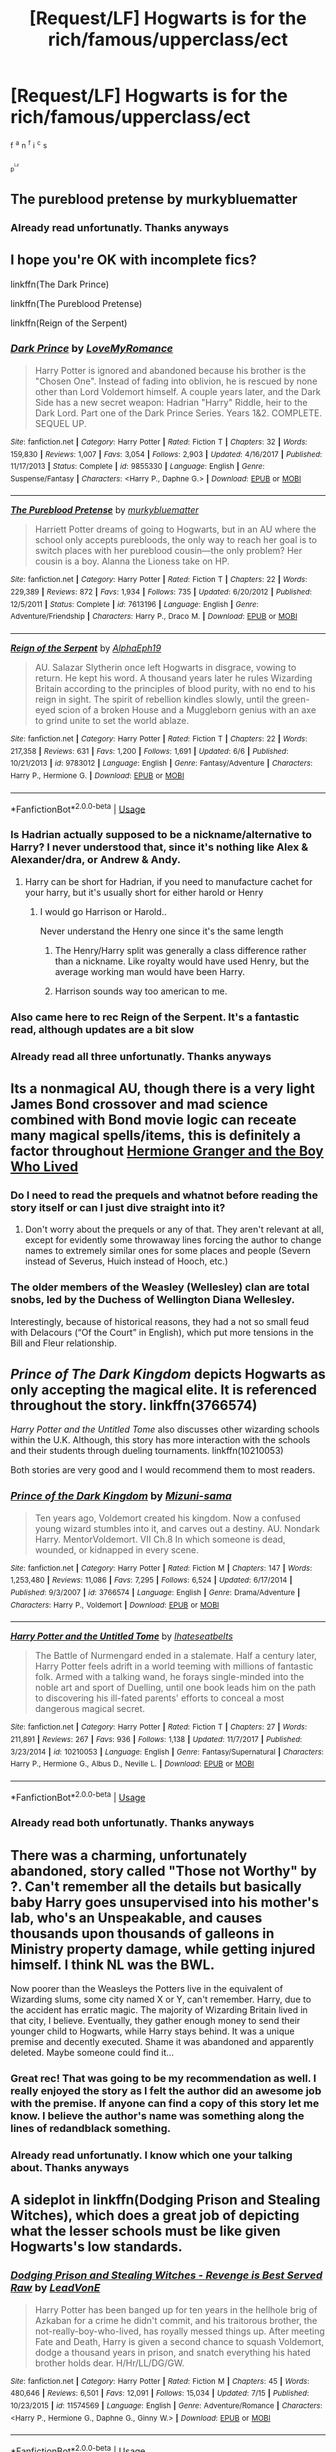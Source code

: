 #+TITLE: [Request/LF] Hogwarts is for the rich/famous/upperclass/ect

* [Request/LF] Hogwarts is for the rich/famous/upperclass/ect
:PROPERTIES:
:Author: UndergroundNerd
:Score: 19
:DateUnix: 1533602205.0
:DateShort: 2018-Aug-07
:FlairText: Request
:END:
^{f} ^{^{a}} ^{n} ^{^{f}} ^{i} ^{^{c}} ^{s}

^{^{p^{^{Lz}}}}


** The pureblood pretense by murkybluematter
:PROPERTIES:
:Author: findurowndestiny
:Score: 20
:DateUnix: 1533607094.0
:DateShort: 2018-Aug-07
:END:

*** Already read unfortunatly. Thanks anyways
:PROPERTIES:
:Author: UndergroundNerd
:Score: 1
:DateUnix: 1534147422.0
:DateShort: 2018-Aug-13
:END:


** I hope you're OK with incomplete fics?

linkffn(The Dark Prince)

linkffn(The Pureblood Pretense)

linkffn(Reign of the Serpent)
:PROPERTIES:
:Author: Imborednow
:Score: 16
:DateUnix: 1533607875.0
:DateShort: 2018-Aug-07
:END:

*** [[https://www.fanfiction.net/s/9855330/1/][*/Dark Prince/*]] by [[https://www.fanfiction.net/u/5187430/LoveMyRomance][/LoveMyRomance/]]

#+begin_quote
  Harry Potter is ignored and abandoned because his brother is the "Chosen One". Instead of fading into oblivion, he is rescued by none other than Lord Voldemort himself. A couple years later, and the Dark Side has a new secret weapon: Hadrian "Harry" Riddle, heir to the Dark Lord. Part one of the Dark Prince Series. Years 1&2. COMPLETE. SEQUEL UP.
#+end_quote

^{/Site/:} ^{fanfiction.net} ^{*|*} ^{/Category/:} ^{Harry} ^{Potter} ^{*|*} ^{/Rated/:} ^{Fiction} ^{T} ^{*|*} ^{/Chapters/:} ^{32} ^{*|*} ^{/Words/:} ^{159,830} ^{*|*} ^{/Reviews/:} ^{1,007} ^{*|*} ^{/Favs/:} ^{3,054} ^{*|*} ^{/Follows/:} ^{2,903} ^{*|*} ^{/Updated/:} ^{4/16/2017} ^{*|*} ^{/Published/:} ^{11/17/2013} ^{*|*} ^{/Status/:} ^{Complete} ^{*|*} ^{/id/:} ^{9855330} ^{*|*} ^{/Language/:} ^{English} ^{*|*} ^{/Genre/:} ^{Suspense/Fantasy} ^{*|*} ^{/Characters/:} ^{<Harry} ^{P.,} ^{Daphne} ^{G.>} ^{*|*} ^{/Download/:} ^{[[http://www.ff2ebook.com/old/ffn-bot/index.php?id=9855330&source=ff&filetype=epub][EPUB]]} ^{or} ^{[[http://www.ff2ebook.com/old/ffn-bot/index.php?id=9855330&source=ff&filetype=mobi][MOBI]]}

--------------

[[https://www.fanfiction.net/s/7613196/1/][*/The Pureblood Pretense/*]] by [[https://www.fanfiction.net/u/3489773/murkybluematter][/murkybluematter/]]

#+begin_quote
  Harriett Potter dreams of going to Hogwarts, but in an AU where the school only accepts purebloods, the only way to reach her goal is to switch places with her pureblood cousin---the only problem? Her cousin is a boy. Alanna the Lioness take on HP.
#+end_quote

^{/Site/:} ^{fanfiction.net} ^{*|*} ^{/Category/:} ^{Harry} ^{Potter} ^{*|*} ^{/Rated/:} ^{Fiction} ^{T} ^{*|*} ^{/Chapters/:} ^{22} ^{*|*} ^{/Words/:} ^{229,389} ^{*|*} ^{/Reviews/:} ^{872} ^{*|*} ^{/Favs/:} ^{1,934} ^{*|*} ^{/Follows/:} ^{735} ^{*|*} ^{/Updated/:} ^{6/20/2012} ^{*|*} ^{/Published/:} ^{12/5/2011} ^{*|*} ^{/Status/:} ^{Complete} ^{*|*} ^{/id/:} ^{7613196} ^{*|*} ^{/Language/:} ^{English} ^{*|*} ^{/Genre/:} ^{Adventure/Friendship} ^{*|*} ^{/Characters/:} ^{Harry} ^{P.,} ^{Draco} ^{M.} ^{*|*} ^{/Download/:} ^{[[http://www.ff2ebook.com/old/ffn-bot/index.php?id=7613196&source=ff&filetype=epub][EPUB]]} ^{or} ^{[[http://www.ff2ebook.com/old/ffn-bot/index.php?id=7613196&source=ff&filetype=mobi][MOBI]]}

--------------

[[https://www.fanfiction.net/s/9783012/1/][*/Reign of the Serpent/*]] by [[https://www.fanfiction.net/u/2933548/AlphaEph19][/AlphaEph19/]]

#+begin_quote
  AU. Salazar Slytherin once left Hogwarts in disgrace, vowing to return. He kept his word. A thousand years later he rules Wizarding Britain according to the principles of blood purity, with no end to his reign in sight. The spirit of rebellion kindles slowly, until the green-eyed scion of a broken House and a Muggleborn genius with an axe to grind unite to set the world ablaze.
#+end_quote

^{/Site/:} ^{fanfiction.net} ^{*|*} ^{/Category/:} ^{Harry} ^{Potter} ^{*|*} ^{/Rated/:} ^{Fiction} ^{T} ^{*|*} ^{/Chapters/:} ^{22} ^{*|*} ^{/Words/:} ^{217,358} ^{*|*} ^{/Reviews/:} ^{631} ^{*|*} ^{/Favs/:} ^{1,200} ^{*|*} ^{/Follows/:} ^{1,691} ^{*|*} ^{/Updated/:} ^{6/6} ^{*|*} ^{/Published/:} ^{10/21/2013} ^{*|*} ^{/id/:} ^{9783012} ^{*|*} ^{/Language/:} ^{English} ^{*|*} ^{/Genre/:} ^{Fantasy/Adventure} ^{*|*} ^{/Characters/:} ^{Harry} ^{P.,} ^{Hermione} ^{G.} ^{*|*} ^{/Download/:} ^{[[http://www.ff2ebook.com/old/ffn-bot/index.php?id=9783012&source=ff&filetype=epub][EPUB]]} ^{or} ^{[[http://www.ff2ebook.com/old/ffn-bot/index.php?id=9783012&source=ff&filetype=mobi][MOBI]]}

--------------

*FanfictionBot*^{2.0.0-beta} | [[https://github.com/tusing/reddit-ffn-bot/wiki/Usage][Usage]]
:PROPERTIES:
:Author: FanfictionBot
:Score: 2
:DateUnix: 1533607911.0
:DateShort: 2018-Aug-07
:END:


*** Is Hadrian actually supposed to be a nickname/alternative to Harry? I never understood that, since it's nothing like Alex & Alexander/dra, or Andrew & Andy.
:PROPERTIES:
:Author: FangOfDrknss
:Score: 2
:DateUnix: 1533610558.0
:DateShort: 2018-Aug-07
:END:

**** Harry can be short for Hadrian, if you need to manufacture cachet for your harry, but it's usually short for either harold or Henry
:PROPERTIES:
:Author: healzsham
:Score: 5
:DateUnix: 1533611177.0
:DateShort: 2018-Aug-07
:END:

***** I would go Harrison or Harold..

Never understand the Henry one since it's the same length
:PROPERTIES:
:Author: smellinawin
:Score: 3
:DateUnix: 1533625978.0
:DateShort: 2018-Aug-07
:END:

****** The Henry/Harry split was generally a class difference rather than a nickname. Like royalty would have used Henry, but the average working man would have been Harry.
:PROPERTIES:
:Author: GrinningJest3r
:Score: 3
:DateUnix: 1533750931.0
:DateShort: 2018-Aug-08
:END:


****** Harrison sounds way too american to me.
:PROPERTIES:
:Author: natus92
:Score: 1
:DateUnix: 1533750539.0
:DateShort: 2018-Aug-08
:END:


*** Also came here to rec Reign of the Serpent. It's a fantastic read, although updates are a bit slow
:PROPERTIES:
:Author: Flye_Autumne
:Score: 1
:DateUnix: 1533665748.0
:DateShort: 2018-Aug-07
:END:


*** Already read all three unfortunatly. Thanks anyways
:PROPERTIES:
:Author: UndergroundNerd
:Score: 1
:DateUnix: 1534147433.0
:DateShort: 2018-Aug-13
:END:


** Its a nonmagical AU, though there is a very light James Bond crossover and mad science combined with Bond movie logic can receate many magical spells/items, this is definitely a factor throughout [[https://www.tthfanfic.org/wholestory.php?no=30822][Hermione Granger and the Boy Who Lived]]
:PROPERTIES:
:Author: ATRDCI
:Score: 9
:DateUnix: 1533615138.0
:DateShort: 2018-Aug-07
:END:

*** Do I need to read the prequels and whatnot before reading the story itself or can I just dive straight into it?
:PROPERTIES:
:Author: TimeTurner394
:Score: 1
:DateUnix: 1533666387.0
:DateShort: 2018-Aug-07
:END:

**** Don't worry about the prequels or any of that. They aren't relevant at all, except for evidently some throwaway lines forcing the author to change names to extremely similar ones for some places and people (Severn instead of Severus, Huich instead of Hooch, etc.)
:PROPERTIES:
:Author: ATRDCI
:Score: 2
:DateUnix: 1533670126.0
:DateShort: 2018-Aug-07
:END:


*** The older members of the Weasley (Wellesley) clan are total snobs, led by the Duchess of Wellington Diana Wellesley.

Interestingly, because of historical reasons, they had a not so small feud with Delacours (“Of the Court” in English), which put more tensions in the Bill and Fleur relationship.
:PROPERTIES:
:Author: InquisitorCOC
:Score: 1
:DateUnix: 1533648416.0
:DateShort: 2018-Aug-07
:END:


** /Prince of The Dark Kingdom/ depicts Hogwarts as only accepting the magical elite. It is referenced throughout the story. linkffn(3766574)

/Harry Potter and the Untitled Tome/ also discusses other wizarding schools within the U.K. Although, this story has more interaction with the schools and their students through dueling tournaments. linkffn(10210053)

Both stories are very good and I would recommend them to most readers.
:PROPERTIES:
:Author: theseareusernames
:Score: 6
:DateUnix: 1533625642.0
:DateShort: 2018-Aug-07
:END:

*** [[https://www.fanfiction.net/s/3766574/1/][*/Prince of the Dark Kingdom/*]] by [[https://www.fanfiction.net/u/1355498/Mizuni-sama][/Mizuni-sama/]]

#+begin_quote
  Ten years ago, Voldemort created his kingdom. Now a confused young wizard stumbles into it, and carves out a destiny. AU. Nondark Harry. MentorVoldemort. VII Ch.8 In which someone is dead, wounded, or kidnapped in every scene.
#+end_quote

^{/Site/:} ^{fanfiction.net} ^{*|*} ^{/Category/:} ^{Harry} ^{Potter} ^{*|*} ^{/Rated/:} ^{Fiction} ^{M} ^{*|*} ^{/Chapters/:} ^{147} ^{*|*} ^{/Words/:} ^{1,253,480} ^{*|*} ^{/Reviews/:} ^{11,086} ^{*|*} ^{/Favs/:} ^{7,295} ^{*|*} ^{/Follows/:} ^{6,524} ^{*|*} ^{/Updated/:} ^{6/17/2014} ^{*|*} ^{/Published/:} ^{9/3/2007} ^{*|*} ^{/id/:} ^{3766574} ^{*|*} ^{/Language/:} ^{English} ^{*|*} ^{/Genre/:} ^{Drama/Adventure} ^{*|*} ^{/Characters/:} ^{Harry} ^{P.,} ^{Voldemort} ^{*|*} ^{/Download/:} ^{[[http://www.ff2ebook.com/old/ffn-bot/index.php?id=3766574&source=ff&filetype=epub][EPUB]]} ^{or} ^{[[http://www.ff2ebook.com/old/ffn-bot/index.php?id=3766574&source=ff&filetype=mobi][MOBI]]}

--------------

[[https://www.fanfiction.net/s/10210053/1/][*/Harry Potter and the Untitled Tome/*]] by [[https://www.fanfiction.net/u/5608530/Ihateseatbelts][/Ihateseatbelts/]]

#+begin_quote
  The Battle of Nurmengard ended in a stalemate. Half a century later, Harry Potter feels adrift in a world teeming with millions of fantastic folk. Armed with a talking wand, he forays single-minded into the noble art and sport of Duelling, until one book leads him on the path to discovering his ill-fated parents' efforts to conceal a most dangerous magical secret.
#+end_quote

^{/Site/:} ^{fanfiction.net} ^{*|*} ^{/Category/:} ^{Harry} ^{Potter} ^{*|*} ^{/Rated/:} ^{Fiction} ^{T} ^{*|*} ^{/Chapters/:} ^{27} ^{*|*} ^{/Words/:} ^{211,891} ^{*|*} ^{/Reviews/:} ^{267} ^{*|*} ^{/Favs/:} ^{936} ^{*|*} ^{/Follows/:} ^{1,138} ^{*|*} ^{/Updated/:} ^{11/7/2017} ^{*|*} ^{/Published/:} ^{3/23/2014} ^{*|*} ^{/id/:} ^{10210053} ^{*|*} ^{/Language/:} ^{English} ^{*|*} ^{/Genre/:} ^{Fantasy/Supernatural} ^{*|*} ^{/Characters/:} ^{Harry} ^{P.,} ^{Hermione} ^{G.,} ^{Albus} ^{D.,} ^{Neville} ^{L.} ^{*|*} ^{/Download/:} ^{[[http://www.ff2ebook.com/old/ffn-bot/index.php?id=10210053&source=ff&filetype=epub][EPUB]]} ^{or} ^{[[http://www.ff2ebook.com/old/ffn-bot/index.php?id=10210053&source=ff&filetype=mobi][MOBI]]}

--------------

*FanfictionBot*^{2.0.0-beta} | [[https://github.com/tusing/reddit-ffn-bot/wiki/Usage][Usage]]
:PROPERTIES:
:Author: FanfictionBot
:Score: 1
:DateUnix: 1533625671.0
:DateShort: 2018-Aug-07
:END:


*** Already read both unfortunatly. Thanks anyways
:PROPERTIES:
:Author: UndergroundNerd
:Score: 1
:DateUnix: 1534147478.0
:DateShort: 2018-Aug-13
:END:


** There was a charming, unfortunately abandoned, story called "Those not Worthy" by ?. Can't remember all the details but basically baby Harry goes unsupervised into his mother's lab, who's an Unspeakable, and causes thousands upon thousands of galleons in Ministry property damage, while getting injured himself. I think NL was the BWL.

Now poorer than the Weasleys the Potters live in the equivalent of Wizarding slums, some city named X or Y, can't remember. Harry, due to the accident has erratic magic. The majority of Wizarding Britain lived in that city, I believe. Eventually, they gather enough money to send their younger child to Hogwarts, while Harry stays behind. It was a unique premise and decently executed. Shame it was abandoned and apparently deleted. Maybe someone could find it...
:PROPERTIES:
:Author: muleGwent
:Score: 3
:DateUnix: 1533646935.0
:DateShort: 2018-Aug-07
:END:

*** Great rec! That was going to be my recommendation as well. I really enjoyed the story as I felt the author did an awesome job with the premise. If anyone can find a copy of this story let me know. I believe the author's name was something along the lines of redandblack something.
:PROPERTIES:
:Author: alwaysaloneguy
:Score: 2
:DateUnix: 1533668788.0
:DateShort: 2018-Aug-07
:END:


*** Already read unfortunatly. I know which one your talking about. Thanks anyways
:PROPERTIES:
:Author: UndergroundNerd
:Score: 1
:DateUnix: 1534147498.0
:DateShort: 2018-Aug-13
:END:


** A sideplot in linkffn(Dodging Prison and Stealing Witches), which does a great job of depicting what the lesser schools must be like given Hogwarts's low standards.
:PROPERTIES:
:Author: dspeyer
:Score: 3
:DateUnix: 1533613152.0
:DateShort: 2018-Aug-07
:END:

*** [[https://www.fanfiction.net/s/11574569/1/][*/Dodging Prison and Stealing Witches - Revenge is Best Served Raw/*]] by [[https://www.fanfiction.net/u/6791440/LeadVonE][/LeadVonE/]]

#+begin_quote
  Harry Potter has been banged up for ten years in the hellhole brig of Azkaban for a crime he didn't commit, and his traitorous brother, the not-really-boy-who-lived, has royally messed things up. After meeting Fate and Death, Harry is given a second chance to squash Voldemort, dodge a thousand years in prison, and snatch everything his hated brother holds dear. H/Hr/LL/DG/GW.
#+end_quote

^{/Site/:} ^{fanfiction.net} ^{*|*} ^{/Category/:} ^{Harry} ^{Potter} ^{*|*} ^{/Rated/:} ^{Fiction} ^{M} ^{*|*} ^{/Chapters/:} ^{45} ^{*|*} ^{/Words/:} ^{480,646} ^{*|*} ^{/Reviews/:} ^{6,501} ^{*|*} ^{/Favs/:} ^{12,091} ^{*|*} ^{/Follows/:} ^{15,034} ^{*|*} ^{/Updated/:} ^{7/15} ^{*|*} ^{/Published/:} ^{10/23/2015} ^{*|*} ^{/id/:} ^{11574569} ^{*|*} ^{/Language/:} ^{English} ^{*|*} ^{/Genre/:} ^{Adventure/Romance} ^{*|*} ^{/Characters/:} ^{<Harry} ^{P.,} ^{Hermione} ^{G.,} ^{Daphne} ^{G.,} ^{Ginny} ^{W.>} ^{*|*} ^{/Download/:} ^{[[http://www.ff2ebook.com/old/ffn-bot/index.php?id=11574569&source=ff&filetype=epub][EPUB]]} ^{or} ^{[[http://www.ff2ebook.com/old/ffn-bot/index.php?id=11574569&source=ff&filetype=mobi][MOBI]]}

--------------

*FanfictionBot*^{2.0.0-beta} | [[https://github.com/tusing/reddit-ffn-bot/wiki/Usage][Usage]]
:PROPERTIES:
:Author: FanfictionBot
:Score: 1
:DateUnix: 1533613209.0
:DateShort: 2018-Aug-07
:END:


*** Already read unfortunatly. Thanks anyways
:PROPERTIES:
:Author: UndergroundNerd
:Score: 1
:DateUnix: 1534147506.0
:DateShort: 2018-Aug-13
:END:
